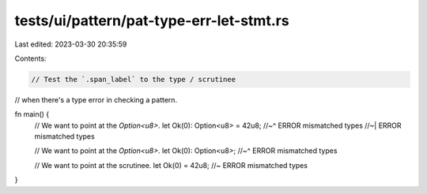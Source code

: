 tests/ui/pattern/pat-type-err-let-stmt.rs
=========================================

Last edited: 2023-03-30 20:35:59

Contents:

.. code-block:: rs

    // Test the `.span_label` to the type / scrutinee
// when there's a type error in checking a pattern.

fn main() {
    // We want to point at the `Option<u8>`.
    let Ok(0): Option<u8> = 42u8;
    //~^ ERROR mismatched types
    //~| ERROR mismatched types

    // We want to point at the `Option<u8>`.
    let Ok(0): Option<u8>;
    //~^ ERROR mismatched types

    // We want to point at the scrutinee.
    let Ok(0) = 42u8; //~ ERROR mismatched types
}


